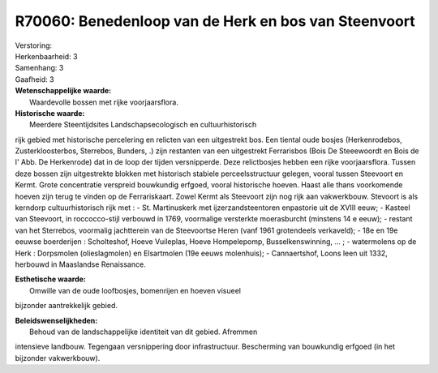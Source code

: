 R70060: Benedenloop van de Herk en bos van Steenvoort
=====================================================

| Verstoring:

| Herkenbaarheid: 3

| Samenhang: 3

| Gaafheid: 3

| **Wetenschappelijke waarde:**
|  Waardevolle bossen met rijke voorjaarsflora.

| **Historische waarde:**
|  Meerdere Steentijdsites Landschapsecologisch en cultuurhistorisch
rijk gebied met historische percelering en relicten van een uitgestrekt
bos. Een tiental oude bosjes (Herkenrodebos, Zusterkloosterbos,
Sterrebos, Bunders, .) zijn restanten van een uitgestrekt Ferrarisbos
(Bois De Steeewoordt en Bois de l' Abb. De Herkenrode) dat in de loop
der tijden versnipperde. Deze relictbosjes hebben een rijke
voorjaarsflora. Tussen deze bossen zijn uitgestrekte blokken met
historisch stabiele perceelsstructuur gelegen, vooral tussen Steevoort
en Kermt. Grote concentratie verspreid bouwkundig erfgoed, vooral
historische hoeven. Haast alle thans voorkomende hoeven zijn terug te
vinden op de Ferrariskaart. Zowel Kermt als Steevoort zijn nog rijk aan
vakwerkbouw. Stevoort is als kerndorp cultuurhistorisch rijk met : - St.
Martinuskerk met ijzerzandsteentoren enpastorie uit de XVIII eeuw; -
Kasteel van Steevoort, in roccocco-stijl verbouwd in 1769, voormalige
versterkte moerasburcht (minstens 14 e eeuw); - restant van het
Sterrebos, voormalig jachtterein van de Steevoortse Heren (vanf 1961
grotendeels verkaveld); - 18e en 19e eeuwse boerderijen : Scholteshof,
Hoeve Vuileplas, Hoeve Hompelepomp, Busselkenswinning, ... ; -
watermolens op de Herk : Dorpsmolen (olieslagmolen) en Elsartmolen (19e
eeuws molenhuis); - Cannaertshof, Loons leen uit 1332, herbouwd in
Maaslandse Renaissance.

| **Esthetische waarde:**
|  Omwille van de oude loofbosjes, bomenrijen en hoeven visueel
bijzonder aantrekkelijk gebied.



| **Beleidswenselijkheden:**
|  Behoud van de landschappelijke identiteit van dit gebied. Afremmen
intensieve landbouw. Tegengaan versnippering door infrastructuur.
Bescherming van bouwkundig erfgoed (in het bijzonder vakwerkbouw).
